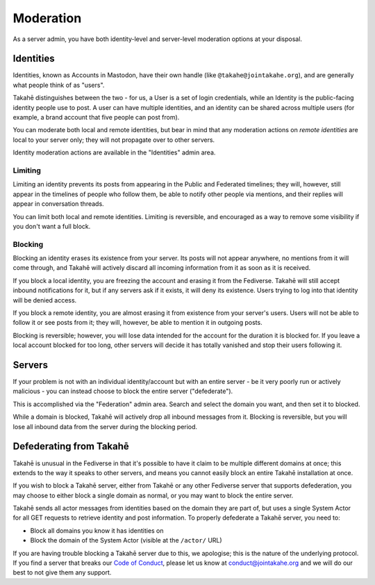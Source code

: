 Moderation
==========

As a server admin, you have both identity-level and server-level moderation
options at your disposal.


Identities
----------

Identities, known as Accounts in Mastodon, have their own handle
(like ``@takahe@jointakahe.org``), and are generally what people think of as
"users".

Takahē distinguishes between the two - for us, a User is a set of login
credentials, while an Identity is the public-facing identity people use to
post. A user can have multiple identities, and an identity can be shared
across multiple users (for example, a brand account that five people can
post from).

You can moderate both local and remote identities, but bear in mind that any
moderation actions on *remote identities* are local to your server only;
they will not propagate over to other servers.

Identity moderation actions are available in the "Identities" admin area.


Limiting
~~~~~~~~

Limiting an identity prevents its posts from appearing in the Public and
Federated timelines; they will, however, still appear in the timelines of
people who follow them, be able to notify other people via mentions, and their
replies will appear in conversation threads.

You can limit both local and remote identities. Limiting is reversible,
and encouraged as a way to remove some visibility if you don't want a full block.


Blocking
~~~~~~~~

Blocking an identity erases its existence from your server. Its posts will
not appear anywhere, no mentions from it will come through, and Takahē will
actively discard all incoming information from it as soon as it is received.

If you block a local identity, you are freezing the account and erasing it
from the Fediverse. Takahē will still accept inbound notifications for it,
but if any servers ask if it exists, it will deny its existence. Users trying
to log into that identity will be denied access.

If you block a remote identity, you are almost erasing it from existence
from your server's users. Users will not be able to follow it or see posts
from it; they will, however, be able to mention it in outgoing posts.

Blocking is reversible; however, you will lose data intended for the account
for the duration it is blocked for. If you leave a local account blocked for
too long, other servers will decide it has totally vanished and stop their
users following it.


Servers
-------

If your problem is not with an individual identity/account but with an entire
server - be it very poorly run or actively malicious - you can instead
choose to block the entire server ("defederate").

This is accomplished via the "Federation" admin area. Search and select the
domain you want, and then set it to blocked.

While a domain is blocked, Takahē will actively drop all inbound messages
from it. Blocking is reversible, but you will lose all inbound data from the
server during the blocking period.


Defederating from Takahē
------------------------

Takahē is unusual in the Fediverse in that it's possible to have it claim to be
multiple different domains at once; this extends to the way it speaks to
other servers, and means you cannot easily block an entire Takahē installation at once.

If you wish to block a Takahē server, either from Takahē or any other Fediverse
server that supports defederation, you may choose to either block a single
domain as normal, or you may want to block the entire server.

Takahē sends all actor messages from identities based on the domain they are
part of, but uses a single System Actor for all GET requests to retrieve
identity and post information. To properly defederate a Takahē server, you
need to:

* Block all domains you know it has identities on
* Block the domain of the System Actor (visible at the ``/actor/`` URL)

If you are having trouble blocking a Takahē server due to this, we apologise;
this is the nature of the underlying protocol. If you find a server that breaks
our `Code of Conduct <https://jointakahe.org/conduct/>`_, please let us know
at conduct@jointakahe.org and we will do our best to not give them any support.
